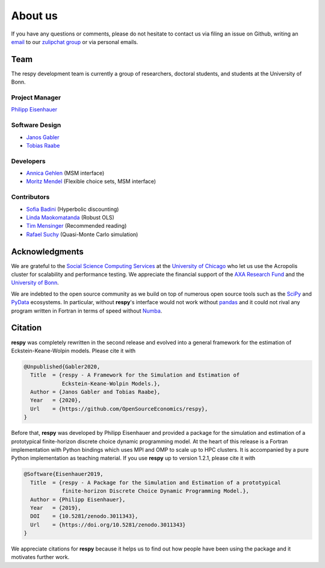 .. _about_us:

About us
========

If you have any questions or comments, please do not hesitate to contact us via filing
an issue on Github, writing an `email`_ to our `zulipchat group
<https://ose.zulipchat.com/>`_ or via personal emails.

.. _email: respy.9b46528f81292a712fa4855ff362f40f.show-sender@streams.zulipchat.com

Team
----

The respy development team is currently a group of researchers, doctoral students, and
students at the University of Bonn.

Project Manager
~~~~~~~~~~~~~~~

`Philipp Eisenhauer <https://github.com/peisenha>`_

Software Design
~~~~~~~~~~~~~~~

- `Janos Gabler <https://github.com/janosg>`_
- `Tobias Raabe <https://github.com/tobiasraabe>`_

Developers
~~~~~~~~~~

- `Annica Gehlen <https://github.com/amageh>`_ (MSM interface)
- `Moritz Mendel <https://github.com/mo2561057>`_ (Flexible choice sets, MSM interface)

Contributors
~~~~~~~~~~~~

- `Sofia Badini <https://github.com/SofiaBadini>`_ (Hyperbolic discounting)
- `Linda Maokomatanda <https://github.com/lindamaok899>`_ (Robust OLS)
- `Tim Mensinger <https://github.com/timmens>`_ (Recommended reading)
- `Rafael Suchy <https://github.com/rafaelsuchy>`_ (Quasi-Monte Carlo simulation)


Acknowledgments
---------------

We are grateful to the `Social Science Computing Services <https://sscs.uchicago.edu/>`_
at the `University of Chicago <https://www.uchicago.edu/>`_ who let us use the Acropolis
cluster for scalability and performance testing. We appreciate the financial support of
the `AXA Research Fund <https://www.axa-research.org/>`_ and the  `University of Bonn
<https://www.uni-bonn.de>`_.

We are indebted to the open source community as we build on top of numerous open source
tools such as the `SciPy <https://www.scipy.org>`_ and `PyData <https://pydata.org/>`_
ecosystems. In particular, without **respy**'s interface would not work without `pandas
<https://pandas.pydata.org/>`_ and it could not rival any program written in Fortran in
terms of speed without `Numba <http://numba.pydata.org/>`_.


.. Keep following section in sync with README.rst.

Citation
--------

**respy** was completely rewritten in the second release and evolved into a general
framework for the estimation of Eckstein-Keane-Wolpin models. Please cite it with

.. code-block::

    @Unpublished{Gabler2020,
      Title  = {respy - A Framework for the Simulation and Estimation of
                Eckstein-Keane-Wolpin Models.},
      Author = {Janos Gabler and Tobias Raabe},
      Year   = {2020},
      Url    = {https://github.com/OpenSourceEconomics/respy},
    }

Before that, **respy** was developed by Philipp Eisenhauer and provided a package for
the simulation and estimation of a prototypical finite-horizon discrete choice dynamic
programming model. At the heart of this release is a Fortran implementation with Python
bindings which uses MPI and OMP to scale up to HPC clusters. It is accompanied by a pure
Python implementation as teaching material. If you use **respy** up to version 1.2.1,
please cite it with

.. code-block::

    @Software{Eisenhauer2019,
      Title  = {respy - A Package for the Simulation and Estimation of a prototypical
                finite-horizon Discrete Choice Dynamic Programming Model.},
      Author = {Philipp Eisenhauer},
      Year   = {2019},
      DOI    = {10.5281/zenodo.3011343},
      Url    = {https://doi.org/10.5281/zenodo.3011343}
    }

We appreciate citations for **respy** because it helps us to find out how people have
been using the package and it motivates further work.
